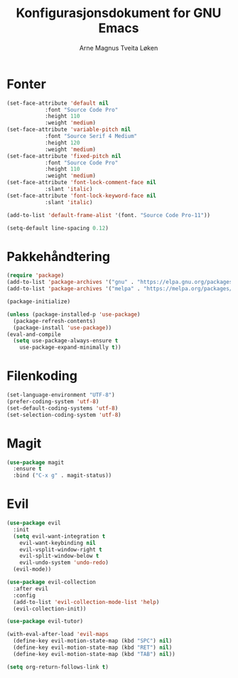#+title: Konfigurasjonsdokument for GNU Emacs
#+author: Arne Magnus Tveita Løken

* Fonter
#+begin_src emacs-lisp
  (set-face-attribute 'default nil
		      :font "Source Code Pro"
		      :height 110
		      :weight 'medium)
  (set-face-attribute 'variable-pitch nil
		      :font "Source Serif 4 Medium"
		      :height 120
		      :weight 'medium)
  (set-face-attribute 'fixed-pitch nil
		      :font "Source Code Pro"
		      :height 110
		      :weight 'medium)
  (set-face-attribute 'font-lock-comment-face nil
		      :slant 'italic)
  (set-face-attribute 'font-lock-keyword-face nil
		      :slant 'italic)

  (add-to-list 'default-frame-alist '(font. "Source Code Pro-11"))

  (setq-default line-spacing 0.12)
#+end_src

* Pakkehåndtering
#+begin_src emacs-lisp
  (require 'package)
  (add-to-list 'package-archives '("gnu" . "https://elpa.gnu.org/packages/") t)
  (add-to-list 'package-archives '("melpa" . "https://melpa.org/packages/") t)

  (package-initialize)

  (unless (package-installed-p 'use-package)
    (package-refresh-contents)
    (package-install 'use-package))
  (eval-and-compile
    (setq use-package-always-ensure t
	  use-package-expand-minimally t))
#+end_src

* Filenkoding
#+begin_src emacs-lisp
  (set-language-environment "UTF-8")
  (prefer-coding-system 'utf-8)
  (set-default-coding-systems 'utf-8)
  (set-selection-coding-system 'utf-8)
#+end_src


* Magit
#+begin_src emacs-lisp
  (use-package magit
    :ensure t
    :bind ("C-x g" . magit-status))
#+end_src

* Evil
#+begin_src emacs-lisp
  (use-package evil
    :init
    (setq evil-want-integration t
	  evil-want-keybinding nil
	  evil-vsplit-window-right t
	  evil-split-window-below t
	  evil-undo-system 'undo-redo)
    (evil-mode))

  (use-package evil-collection
    :after evil
    :config
    (add-to-list 'evil-collection-mode-list 'help)
    (evil-collection-init))

  (use-package evil-tutor)

  (with-eval-after-load 'evil-maps
    (define-key evil-motion-state-map (kbd "SPC") nil)
    (define-key evil-motion-state-map (kbd "RET") nil)
    (define-key evil-motion-state-map (kbd "TAB") nil))

  (setq org-return-follows-link t)
#+end_src

# Local Variables:
# coding: utf-8
# End:
